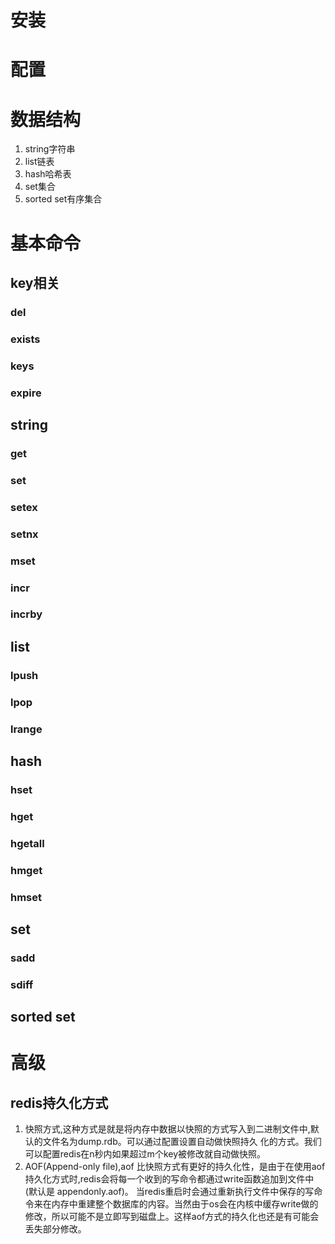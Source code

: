 * 安装
* 配置
* 数据结构
   1. string字符串
   2. list链表
   3. hash哈希表
   4. set集合
   5. sorted set有序集合
* 基本命令
** key相关
*** del
*** exists
*** keys
*** expire
** string
*** get
*** set
*** setex
*** setnx
*** mset
*** incr
*** incrby
** list
*** lpush
*** lpop
*** lrange
** hash
*** hset
*** hget
*** hgetall
*** hmget
*** hmset
** set
*** sadd
*** sdiff
** sorted set
* 高级
** redis持久化方式
1. 快照方式,这种方式是就是将内存中数据以快照的方式写入到二进制文件中,默认的文件名为dump.rdb。可以通过配置设置自动做快照持久 化的方式。我们可以配置redis在n秒内如果超过m个key被修改就自动做快照。
2. AOF(Append-only file),aof 比快照方式有更好的持久化性，是由于在使用aof持久化方式时,redis会将每一个收到的写命令都通过write函数追加到文件中(默认是 appendonly.aof)。
   当redis重启时会通过重新执行文件中保存的写命令来在内存中重建整个数据库的内容。当然由于os会在内核中缓存write做的修改，所以可能不是立即写到磁盘上。这样aof方式的持久化也还是有可能会丢失部分修改。
